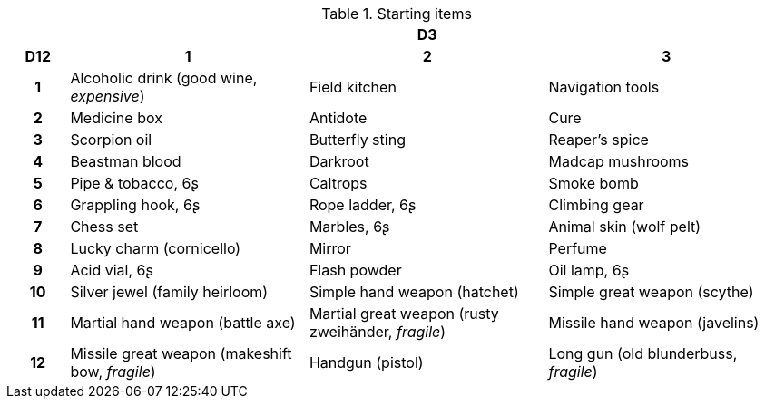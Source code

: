 .Starting items
[[tb_starting_items]]
[options='header, unbreakable', cols="^1h,^4,^4,^4"]
|===
h|  3+h|D3
h|D12
 h|1 h|2 h|3
|1
|Alcoholic drink (good wine, _expensive_)
|Field kitchen
|Navigation tools
|2
|Medicine box
|Antidote
|Cure
|3
|Scorpion oil
|Butterfly sting
|Reaper's spice
|4
|Beastman blood
|Darkroot
|Madcap mushrooms
|5
|Pipe & tobacco, 6ʂ
|Caltrops
|Smoke bomb
|6
|Grappling hook, 6ʂ
|Rope ladder, 6ʂ
|Climbing gear
|7
|Chess set
|Marbles, 6ʂ
|Animal skin (wolf pelt)
|8
|Lucky charm (cornicello)
|Mirror
|Perfume
|9
|Acid vial, 6ʂ
|Flash powder
|Oil lamp, 6ʂ
|10
|Silver jewel (family heirloom)
|Simple hand weapon (hatchet)
|Simple great weapon (scythe)
|11
|Martial hand weapon (battle axe)
|Martial great weapon (rusty zweihänder, _fragile_)
|Missile hand weapon (javelins)
|12
|Missile great weapon (makeshift bow, _fragile_)
|Handgun (pistol)
|Long gun (old blunderbuss, _fragile_)
|===

